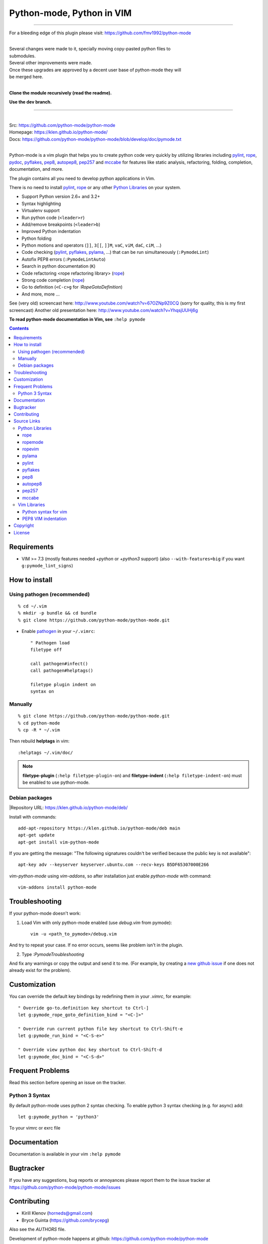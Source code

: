 |logo| Python-mode, Python in VIM
#################################

.. image:: https://travis-ci.org/python-mode/python-mode.png?branch=develop
    :target: https://travis-ci.org/python-mode/python-mode

-----

For a bleeding edge of this plugin please visit:
https://github.com/fmv1992/python-mode

|
| Several changes were made to it, specially moving copy-pasted python files to
| submodules.
| Several other improvements were made.
| Once these upgrades are approved by a decent user base of python-mode they will
| be merged here.
|

**Clone the module recursively (read the readme).**

**Use the dev branch.**

-----

|
| Src:  https://github.com/python-mode/python-mode
| Homepage: https://klen.github.io/python-mode/
| Docs: https://github.com/python-mode/python-mode/blob/develop/doc/pymode.txt
|

Python-mode is a vim plugin that helps you to create python code very quickly
by utilizing libraries including
`pylint`_, `rope`_, pydoc_, `pyflakes`_, `pep8`_, `autopep8`_,
`pep257`_ and `mccabe`_
for features like static analysis, refactoring, folding, completion,
documentation, and more.

The plugin contains all you need to develop python applications in Vim.

There is no need to install `pylint`_, `rope`_
or any other `Python Libraries`_ on your system.

- Support Python version 2.6+ and 3.2+
- Syntax highlighting
- Virtualenv support
- Run python code (``<leader>r``)
- Add/remove breakpoints (``<leader>b``)
- Improved Python indentation
- Python folding
- Python motions and operators (``]]``, ``3[[``, ``]]M``, ``vaC``, ``viM``,
  ``daC``, ``ciM``, ...)
- Code checking  (pylint_, pyflakes_, pylama_, ...) that can be run
  simultaneously (``:PymodeLint``)
- Autofix PEP8 errors (``:PymodeLintAuto``)
- Search in python documentation (``K``)
- Code refactoring <rope refactoring library> (rope_)
- Strong code completion (rope_)
- Go to definition (``<C-c>g`` for `:RopeGotoDefinition`)
- And more, more ...

See (very old) screencast here: http://www.youtube.com/watch?v=67OZNp9Z0CQ
(sorry for quality, this is my first screencast) Another old presentation here:
http://www.youtube.com/watch?v=YhqsjUUHj6g

**To read python-mode documentation in Vim, see** ``:help pymode``


.. contents::


Requirements
============

- VIM >= 7.3 (mostly features needed `+python` or `+python3` support)
  (also ``--with-features=big`` if you want ``g:pymode_lint_signs``)


How to install
==============

Using pathogen (recommended)
----------------------------
::

    % cd ~/.vim
    % mkdir -p bundle && cd bundle
    % git clone https://github.com/python-mode/python-mode.git

- Enable `pathogen <https://github.com/tpope/vim-pathogen>`_
  in your ``~/.vimrc``: ::

    " Pathogen load
    filetype off

    call pathogen#infect()
    call pathogen#helptags()

    filetype plugin indent on
    syntax on


Manually
--------
::

    % git clone https://github.com/python-mode/python-mode.git
    % cd python-mode
    % cp -R * ~/.vim

Then rebuild **helptags** in vim::

    :helptags ~/.vim/doc/


.. note:: **filetype-plugin**  (``:help filetype-plugin-on``) and
   **filetype-indent** (``:help filetype-indent-on``)
   must be enabled to use python-mode.


Debian packages
---------------
|Repository URL: https://klen.github.io/python-mode/deb/

Install with commands:

::

     add-apt-repository https://klen.github.io/python-mode/deb main
     apt-get update
     apt-get install vim-python-mode

If you are getting the message: "The following signatures couldn't be verified because the public key is not available": ::

    apt-key adv --keyserver keyserver.ubuntu.com --recv-keys B5DF65307000E266

`vim-python-mode` using `vim-addons`, so after installation just enable
`python-mode` with command: ::

    vim-addons install python-mode


Troubleshooting
===============

If your python-mode doesn't work:

1. Load Vim with only python-mode enabled (use `debug.vim` from pymode): ::

    vim -u <path_to_pymode>/debug.vim

And try to repeat your case. If no error occurs, seems like problem isn't in the
plugin.

2. Type `:PymodeTroubleshooting`

And fix any warnings or copy the output and send it to me. (For example, by
creating a `new github issue <https://github.com/python-mode/python-mode/issues/new>`_
if one does not already exist for the problem).


Customization
=============

You can override the default key bindings by redefining them in your `.vimrc`, for example: ::

    " Override go-to.definition key shortcut to Ctrl-]
    let g:pymode_rope_goto_definition_bind = "<C-]>"

    " Override run current python file key shortcut to Ctrl-Shift-e
    let g:pymode_run_bind = "<C-S-e>"

    " Override view python doc key shortcut to Ctrl-Shift-d
    let g:pymode_doc_bind = "<C-S-d>"


Frequent Problems
=================

Read this section before opening an issue on the tracker.

Python 3 Syntax
---------------

By default python-mode uses python 2 syntax checking. To enable python 3
syntax checking (e.g. for async) add::

    let g:pymode_python = 'python3'

To your vimrc or exrc file


Documentation
=============

Documentation is available in your vim ``:help pymode``


Bugtracker
===========

If you have any suggestions, bug reports or
annoyances please report them to the issue tracker
at https://github.com/python-mode/python-mode/issues


Contributing
============

* Kirill Klenov (horneds@gmail.com)
* Bryce Guinta (https://github.com/brycepg)

Also see the `AUTHORS` file.

Development of python-mode happens at github:
https://github.com/python-mode/python-mode

Please make a pull request to `development` branch and add yourself to
`AUTHORS`.

Source Links
===================
- `doc/pymode.txt
  <https://github.com/python-mode/python-mode/blob/develop/doc/pymode.txt>`__
  -- ``:help pymode``
- `plugin/pymode.vim
  <https://github.com/python-mode/python-mode/blob/develop/plugin/pymode.vim>`__
  -- python-mode VIM plugin
- `syntax/python.vim
  <https://github.com/python-mode/python-mode/blob/develop/syntax/python.vim>`__
  -- python-mode ``python.vim`` VIM syntax
- `syntax/pyrex.vim
  <https://github.com/python-mode/python-mode/blob/develop/syntax/pyrex.vim>`__
  -- ``pyrex.vim`` VIM syntax (pyrex, Cython)
- `t/
  <https://github.com/python-mode/python-mode/tree/develop/t>`__
  -- ``*.vim`` more python-mode VIM configuration
- `pymode/
  <https://github.com/python-mode/python-mode/tree/develop/pymode>`__
  -- ``*.py`` -- python-mode Python module
- `pymode/libs/
  <https://github.com/python-mode/python-mode/tree/develop/pymode/libs>`__
  -- ``*.py`` -- `Python Libraries <#python-libraries>`__


Python Libraries
------------------
Vendored Python modules are located
mostly in
`pymode/libs/ <https://github.com/python-mode/python-mode/tree/develop/pymode/libs>`__.


======
rope
======
| PyPI: https://pypi.python.org/pypi/rope
| Src: https://github.com/python-rope/rope
| Docs: https://github.com/python-rope/rope/blob/master/docs/overview.rst
| Docs: https://github.com/python-rope/rope/blob/master/docs/library.rst

========================
ropemode
========================
| PyPI: https://pypi.python.org/pypi/ropemode
| Src: https://github.com/python-rope/ropemode

=========
ropevim
=========
| PyPI: https://pypi.python.org/pypi/ropevim
| Src: https://github.com/python-rope/ropevim
| Docs: https://github.com/python-rope/ropevim/blob/master/doc/ropevim.txt

=======
pylama
=======
| PyPI: https://pypi.python.org/pypi/pylama
| Src: https://github.com/klen/pylama

========
pylint
========
| PyPI: https://pypi.python.org/pypi/pylint
| Src: https://bitbucket.org/logilab/pylint
| Homepage: http://www.pylint.org/
| Docs: http://docs.pylint.org/
| Docs: http://docs.pylint.org/message-control.html
| Docs: http://docs.pylint.org/faq.html#message-control
| ErrCodes: http://pylint-messages.wikidot.com/all-codes
| ErrCodes: http://pylint-messages.wikidot.com/all-messages

==========
pyflakes
==========
| PyPI: https://pypi.python.org/pypi/pyflakes
| Src: https://github.com/pyflakes/pyflakes
| ErrCodes: https://flake8.readthedocs.org/en/latest/warnings.html

======
pep8
======
| PyPI: https://pypi.python.org/pypi/pep8
| Src: http://github.com/jcrocholl/pep8
| PEP 8: http://www.python.org/dev/peps/pep-0008/
| PEP 8: http://legacy.python.org/dev/peps/pep-0008/
| Docs: https://pep8.readthedocs.org/en/latest/
| Docs: https://pep8.readthedocs.org/en/latest/intro.html#configuration
| ErrCodes: https://pep8.readthedocs.org/en/latest/intro.html#error-codes

=========
autopep8
=========
| PyPI: https://pypi.python.org/pypi/autopep8
| Src: https://github.com/hhatto/autopep8

=======
pep257
=======
| PyPI: https://pypi.python.org/pypi/pep257
| Src: http://github.com/GreenSteam/pep257
| Docs: https://pep257.readthedocs.org/en/latest/
| PEP 257: http://www.python.org/dev/peps/pep-0257/
| ErrCodes: https://pep257.readthedocs.org/en/latest/error_codes.html

=======
mccabe
=======
| PyPI: https://pypi.python.org/pypi/mccabe
| Src: https://github.com/flintwork/mccabe
| Docs: https://en.wikipedia.org/wiki/Cyclomatic_complexity


Vim Libraries
---------------
Vendored Vim modules are located mostly in ``t/``.

======================
Python syntax for vim
======================
| Src: http://www.hlabs.spb.ru/vim/python.vim


=====================
PEP8 VIM indentation
=====================
| Src: http://github.com/hynek/vim-python-pep8-indent



Copyright
=========

Copyright © 2013-2015 Kirill Klenov (klen_)

License
=======

Licensed under a `GNU lesser general public license`_.

If you like this plugin, I would very appreciated if you kindly send me a postcard :)
My address is here: "Russia, 143500, MO, Istra, pos. Severny 8-3" to "Kirill Klenov".
**Thanks for support!**

.. _GNU lesser general public license: http://www.gnu.org/copyleft/lesser.html
.. _klen: https://klen.github.com/
.. _pydoc: http://docs.python.org/library/pydoc.html
.. _pathogen: https://github.com/tpope/vim-pathogen
.. _rope_: https://pypi.python.org/pypi/rope
.. _pylama_: https://github.com/klen/pylama
.. _pylint_: https://bitbucket.org/logilab/pylint
.. _pyflakes_: https://pypi.python.org/pypi/pyflakes
.. _autopep8_: https://github.com/hhatto/autopep8
.. _pep257_: http://github.com/GreenSteam/pep257
.. _mccabe_: https://github.com/flintwork/mccabe
.. _pythonvim: http://www.hlabs.spb.ru/vim/python.vim
.. _pep8_: http://github.com/jcrocholl/pep8
.. _pep8indent: http://github.com/hynek/vim-python-pep8-indent
.. |logo| image:: https://raw.github.com/python-mode/python-mode/develop/logo.png
